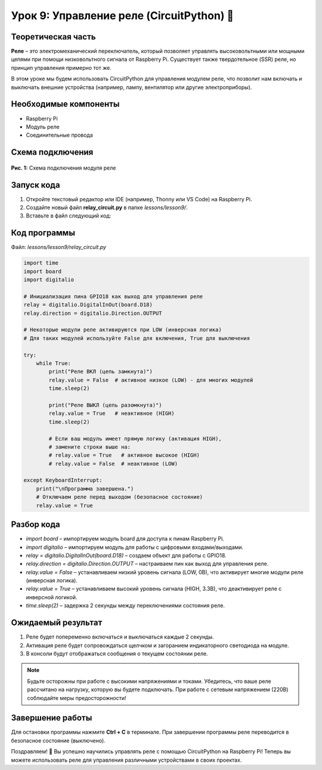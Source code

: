 ============================================================
Урок 9: Управление реле (CircuitPython) 🔌
============================================================

Теоретическая часть
-------------------
**Реле** – это электромеханический переключатель, который позволяет управлять высоковольтными или мощными цепями при помощи низковольтного сигнала от Raspberry Pi. Существует также твердотельное (SSR) реле, но принцип управления примерно тот же.

В этом уроке мы будем использовать CircuitPython для управления модулем реле, что позволит нам включать и выключать внешние устройства (например, лампу, вентилятор или другие электроприборы).

Необходимые компоненты
----------------------
- Raspberry Pi
- Модуль реле
- Соединительные провода

Схема подключения
-----------------
.. figure:: images/lesson9.jpg
   :width: 80%
   :align: center

   **Рис. 1:** Схема подключения модуля реле

Запуск кода
------------
1. Откройте текстовый редактор или IDE (например, Thonny или VS Code) на Raspberry Pi.
2. Создайте новый файл **relay_circuit.py** в папке `lessons/lesson9/`.
3. Вставьте в файл следующий код:

Код программы
-------------
Файл: `lessons/lesson9/relay_circuit.py`

.. code-block:: python

    import time
    import board
    import digitalio

    # Инициализация пина GPIO18 как выход для управления реле
    relay = digitalio.DigitalInOut(board.D18)
    relay.direction = digitalio.Direction.OUTPUT

    # Некоторые модули реле активируются при LOW (инверсная логика)
    # Для таких модулей используйте False для включения, True для выключения

    try:
        while True:
            print("Реле ВКЛ (цепь замкнута)")
            relay.value = False  # активное низкое (LOW) - для многих модулей
            time.sleep(2)
            
            print("Реле ВЫКЛ (цепь разомкнута)")
            relay.value = True   # неактивное (HIGH)
            time.sleep(2)
            
            # Если ваш модуль имеет прямую логику (активация HIGH),
            # замените строки выше на:
            # relay.value = True   # активное высокое (HIGH)
            # relay.value = False  # неактивное (LOW)
            
    except KeyboardInterrupt:
        print("\nПрограмма завершена.")
        # Отключаем реле перед выходом (безопасное состояние)
        relay.value = True


Разбор кода
------------
- `import board` – импортируем модуль board для доступа к пинам Raspberry Pi.
- `import digitalio` – импортируем модуль для работы с цифровыми входами/выходами.
- `relay = digitalio.DigitalInOut(board.D18)` – создаем объект для работы с GPIO18.
- `relay.direction = digitalio.Direction.OUTPUT` – настраиваем пин как выход для управления реле.
- `relay.value = False` – устанавливаем низкий уровень сигнала (LOW, 0В), что активирует многие модули реле (инверсная логика).
- `relay.value = True` – устанавливаем высокий уровень сигнала (HIGH, 3.3В), что деактивирует реле с инверсной логикой.
- `time.sleep(2)` – задержка 2 секунды между переключениями состояния реле.

Ожидаемый результат
-------------------
1. Реле будет попеременно включаться и выключаться каждые 2 секунды.
2. Активация реле будет сопровождаться щелчком и загоранием индикаторного светодиода на модуле.
3. В консоли будут отображаться сообщения о текущем состоянии реле.

.. note::
   Будьте осторожны при работе с высокими напряжениями и токами. Убедитесь, что ваше реле рассчитано на нагрузку, которую вы будете подключать. При работе с сетевым напряжением (220В) соблюдайте меры предосторожности!

Завершение работы
-----------------
Для остановки программы нажмите **Ctrl + C** в терминале. При завершении программы реле переводится в безопасное состояние (выключено).

Поздравляем! 🎉 Вы успешно научились управлять реле с помощью CircuitPython на Raspberry Pi! Теперь вы можете использовать реле для управления различными устройствами в своих проектах.